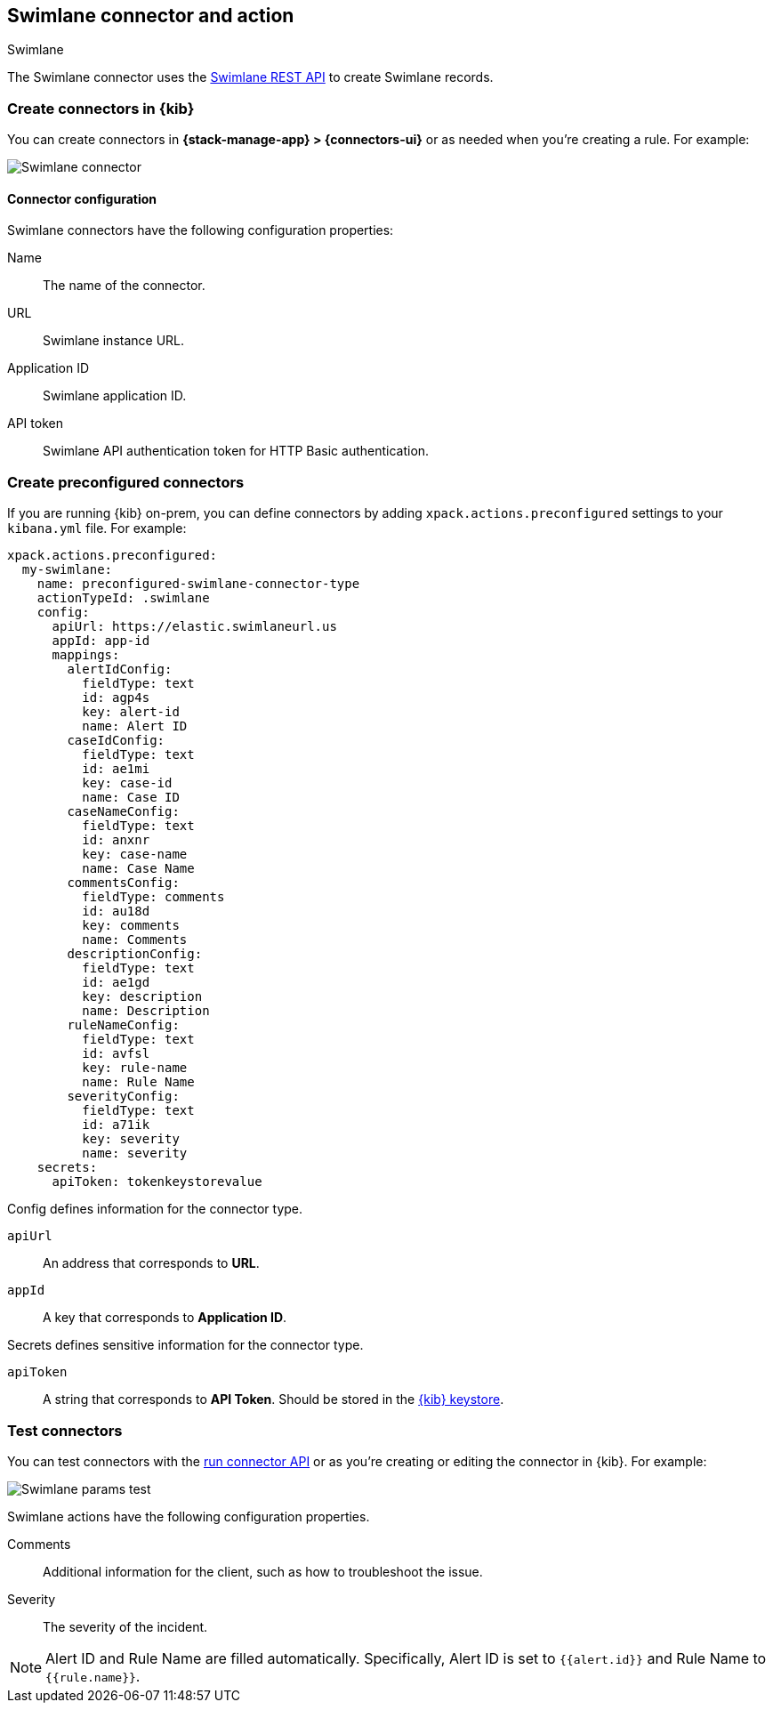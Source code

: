 [[swimlane-action-type]]
== Swimlane connector and action
++++
<titleabbrev>Swimlane</titleabbrev>
++++

The Swimlane connector uses the https://swimlane.com/knowledge-center/docs/developer-guide/rest-api/[Swimlane REST API] to create Swimlane records.

[float]
[[define-swimlane-ui]]
=== Create connectors in {kib}

You can create connectors in *{stack-manage-app} > {connectors-ui}*
or as needed when you're creating a rule. For example:

[role="screenshot"]
image::management/connectors/images/swimlane-connector.png[Swimlane connector]

[float]
[[swimlane-connector-configuration]]
==== Connector configuration

Swimlane connectors have the following configuration properties:

Name:: The name of the connector.
URL:: Swimlane instance URL.
Application ID:: Swimlane application ID.
API token::  Swimlane API authentication token for HTTP Basic authentication.


[float]
[[preconfigured-swimlane-configuration]]
=== Create preconfigured connectors

If you are running {kib} on-prem, you can define connectors by
adding `xpack.actions.preconfigured` settings to your `kibana.yml` file.
For example:

[source,text]
--
xpack.actions.preconfigured:
  my-swimlane:
    name: preconfigured-swimlane-connector-type
    actionTypeId: .swimlane
    config:
      apiUrl: https://elastic.swimlaneurl.us
      appId: app-id
      mappings:
        alertIdConfig:
          fieldType: text
          id: agp4s
          key: alert-id
          name: Alert ID 
        caseIdConfig:
          fieldType: text
          id: ae1mi
          key: case-id
          name: Case ID
        caseNameConfig:
          fieldType: text
          id: anxnr
          key: case-name
          name: Case Name
        commentsConfig:
          fieldType: comments
          id: au18d
          key: comments
          name: Comments
        descriptionConfig:
          fieldType: text 
          id: ae1gd
          key: description 
          name: Description 
        ruleNameConfig:
          fieldType: text
          id: avfsl
          key: rule-name
          name: Rule Name
        severityConfig:
          fieldType: text
          id: a71ik
          key: severity
          name: severity
    secrets:
      apiToken: tokenkeystorevalue
--

Config defines information for the connector type.

`apiUrl`:: An address that corresponds to *URL*.
`appId`:: A key that corresponds to *Application ID*.

Secrets defines sensitive information for the connector type.

`apiToken`:: A string that corresponds to *API Token*. Should be stored in the <<creating-keystore, {kib} keystore>>.

[float]
[[swimlane-action-configuration]]
=== Test connectors

You can test connectors with the <<execute-connector-api,run connector API>> or
as you're creating or editing the connector in {kib}. For example:

[role="screenshot"]
image::management/connectors/images/swimlane-params-test.png[Swimlane params test]

Swimlane actions have the following configuration properties.

Comments:: Additional information for the client, such as how to troubleshoot the issue.
Severity:: The severity of the incident.

NOTE:   Alert ID and Rule Name are filled automatically. Specifically, Alert ID is set to `{{alert.id}}` and Rule Name to `{{rule.name}}`.